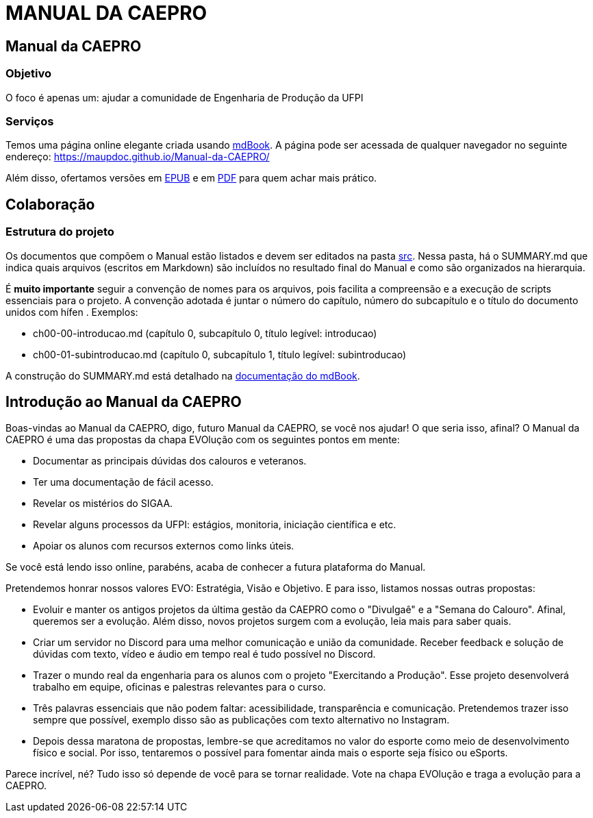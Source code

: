= MANUAL DA CAEPRO

== Manual da CAEPRO

=== Objetivo

O foco é apenas um: ajudar a comunidade de Engenharia de Produção da UFPI

=== Serviços

Temos uma página online elegante criada usando https://github.com/rust-lang/mdBook[mdBook]. A página pode ser acessada de qualquer navegador no seguinte endereço: https://maupdoc.github.io/Manual-da-CAEPRO/

Além disso, ofertamos versões em https://github.com/maupdoc/Manual-da-CAEPRO/raw/main/asciidoc_build/book.epub[EPUB] e em https://github.com/maupdoc/Manual-da-CAEPRO/raw/main/asciidoc_build/book.pdf[PDF] para quem achar mais prático.

== Colaboração

=== Estrutura do projeto

Os documentos que compõem o Manual estão listados e devem ser editados na pasta https://github.com/maupdoc/Manual-da-CAEPRO/tree/main/src[src]. Nessa pasta, há o SUMMARY.md que indica quais arquivos (escritos em Markdown) são incluídos no resultado final do Manual e como são organizados na hierarquia.

É *muito importante* seguir a convenção de nomes para os arquivos, pois facilita a compreensão e a execução de scripts essenciais para o projeto. A convenção adotada é juntar o número do capítulo, número do subcapítulo e o título do documento unidos com hífen . Exemplos:

* ch00-00-introducao.md (capítulo 0, subcapítulo 0, título legível: introducao)
* ch00-01-subintroducao.md (capítulo 0, subcapítulo 1, título legível: subintroducao)

A construção do SUMMARY.md está detalhado na https://rust-lang.github.io/mdBook/format/summary.html[documentação do mdBook].

== Introdução ao Manual da CAEPRO

Boas-vindas ao Manual da CAEPRO, digo, futuro Manual da CAEPRO, se você nos ajudar! O que seria isso, afinal? O Manual da CAEPRO é uma das propostas da chapa EVOlução com os seguintes pontos em mente:

* Documentar as principais dúvidas dos calouros e veteranos.
* Ter uma documentação de fácil acesso.
* Revelar os mistérios do SIGAA.
* Revelar alguns processos da UFPI: estágios, monitoria, iniciação científica e etc.
* Apoiar os alunos com recursos externos como links úteis.

Se você está lendo isso online, parabéns, acaba de conhecer a futura plataforma do Manual.

Pretendemos honrar nossos valores EVO: Estratégia, Visão e Objetivo. E para isso, listamos nossas outras propostas:

* Evoluir e manter os antigos projetos da última gestão da CAEPRO como o "Divulgaê" e a "Semana do Calouro". Afinal, queremos ser a evolução. Além disso, novos projetos surgem com a evolução, leia mais para saber quais.
* Criar um servidor no Discord para uma melhor comunicação e união da comunidade. Receber feedback e solução de dúvidas com texto, vídeo e áudio em tempo real é tudo possível no Discord.
* Trazer o mundo real da engenharia para os alunos com o projeto "Exercitando a Produção". Esse projeto desenvolverá trabalho em equipe, oficinas e palestras relevantes para o curso.
* Três palavras essenciais que não podem faltar: acessibilidade, transparência e comunicação. Pretendemos trazer isso sempre que possível, exemplo disso são as publicações com texto alternativo no Instagram.
* Depois dessa maratona de propostas, lembre-se que acreditamos no valor do esporte como meio de desenvolvimento físico e social. Por isso, tentaremos o possível para fomentar ainda mais o esporte seja físico ou eSports.

Parece incrível, né? Tudo isso só depende de você para se tornar realidade. Vote na chapa EVOlução e traga a evolução para a CAEPRO.
